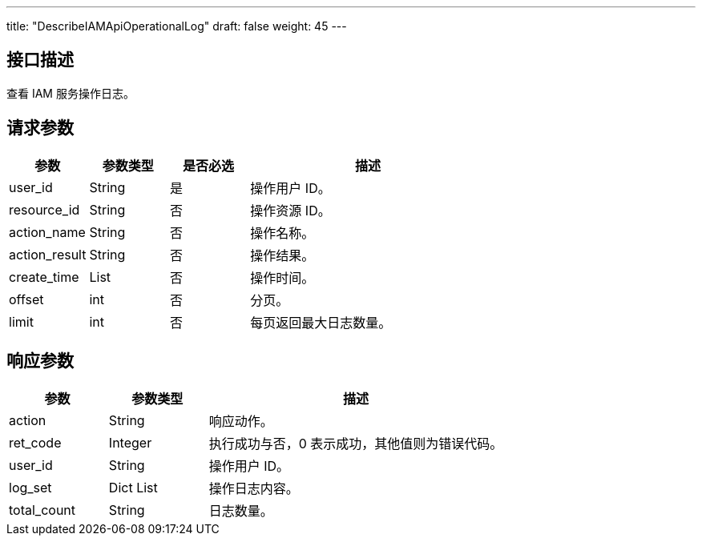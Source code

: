 ---
title: "DescribeIAMApiOperationalLog"
draft: false
weight: 45
---

== 接口描述

查看 IAM 服务操作日志。

== 请求参数

[cols="1,1,1,3"]
|===
| 参数 | 参数类型  |是否必选 |描述 

| user_id
| String
| 是
| 操作用户 ID。

| resource_id
| String
| 否
| 操作资源 ID。

| action_name
| String
| 否
| 操作名称。

| action_result
| String
| 否
| 操作结果。

| create_time
| List
| 否
| 操作时间。

| offset
| int
| 否
| 分页。

| limit
| int
| 否
| 每页返回最大日志数量。

|===



== 响应参数

[cols="1,1,3"]
|===
| 参数 | 参数类型 | 描述

| action
| String
| 响应动作。

| ret_code
| Integer
| 执行成功与否，0 表示成功，其他值则为错误代码。

| user_id
| String
| 操作用户 ID。

| log_set
| Dict List
| 操作日志内容。

| total_count
| String
| 日志数量。
|===

